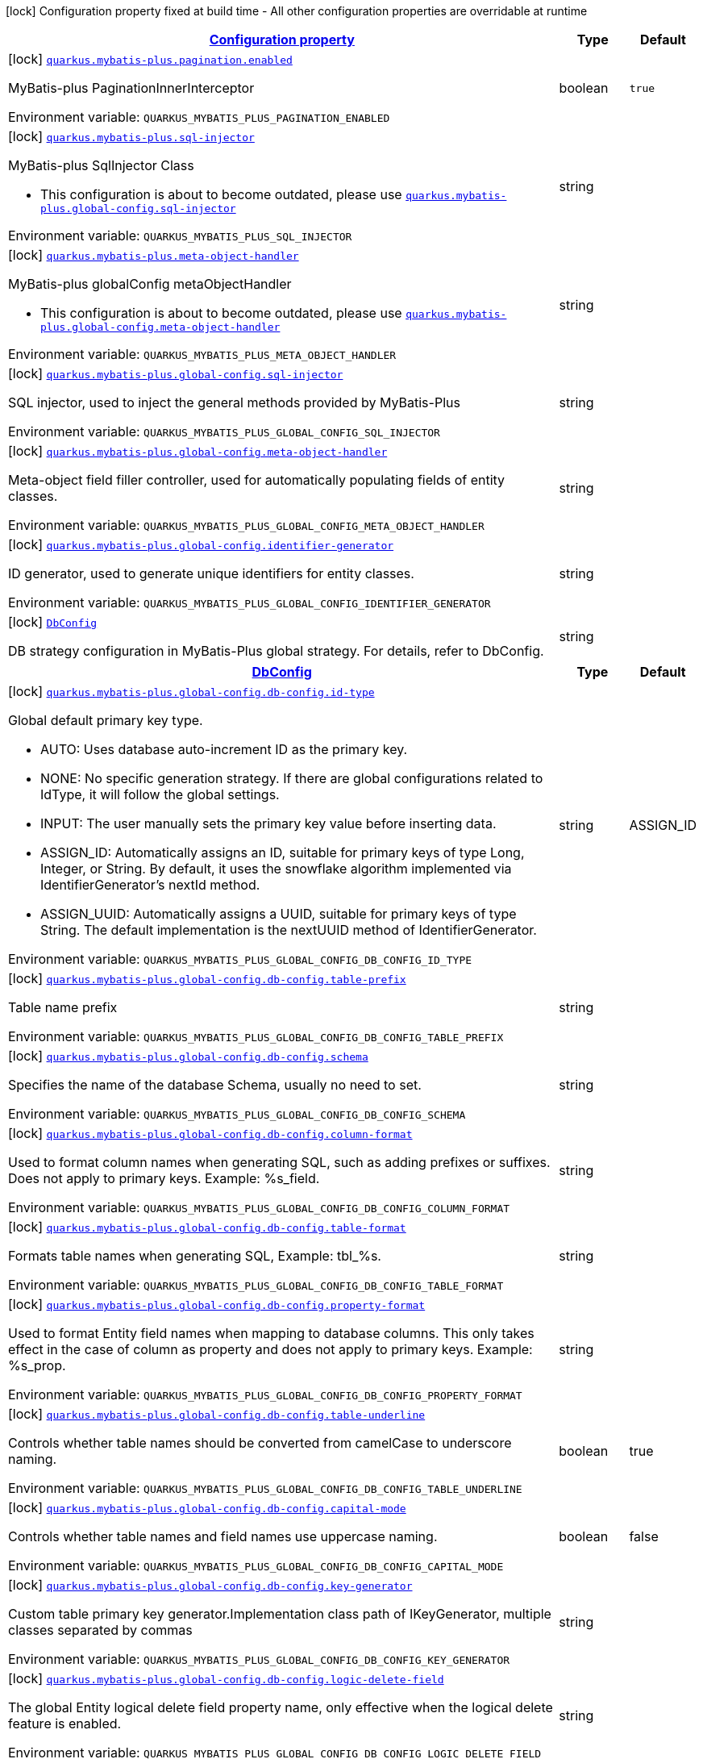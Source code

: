 
:summaryTableId: quarkus-mybatis-plus
[.configuration-legend]
icon:lock[title=Fixed at build time] Configuration property fixed at build time - All other configuration properties are overridable at runtime
[.configuration-reference.searchable, cols="80,.^10,.^10"]
|===

h|[[quarkus-mybatis-plus_configuration]]link:#quarkus-mybatis-plus_configuration[Configuration property]

h|Type
h|Default

a|icon:lock[title=Fixed at build time] [[quarkus-mybatis-plus_quarkus.mybatis-plus.pagination.enabled]]`link:#quarkus-mybatis-plus_quarkus.mybatis-plus.pagination.enabled[quarkus.mybatis-plus.pagination.enabled]`

[.description]
--
MyBatis-plus PaginationInnerInterceptor

ifdef::add-copy-button-to-env-var[]
Environment variable: env_var_with_copy_button:+++QUARKUS_MYBATIS_PLUS_PAGINATION_ENABLED+++[]
endif::add-copy-button-to-env-var[]
ifndef::add-copy-button-to-env-var[]
Environment variable: `+++QUARKUS_MYBATIS_PLUS_PAGINATION_ENABLED+++`
endif::add-copy-button-to-env-var[]
--|boolean 
|`true`


a|icon:lock[title=Fixed at build time] [[quarkus-mybatis-plus_quarkus.mybatis-plus.sql-injector]]`link:#quarkus-mybatis-plus_quarkus.mybatis-plus.sql-injector[quarkus.mybatis-plus.sql-injector]`

[.description]
--
MyBatis-plus SqlInjector Class

** This configuration is about to become outdated, please use  `link:#quarkus-mybatis-plus_quarkus.mybatis-plus.global-config.sql-injector[quarkus.mybatis-plus.global-config.sql-injector]`

ifdef::add-copy-button-to-env-var[]
Environment variable: env_var_with_copy_button:+++QUARKUS_MYBATIS_PLUS_SQL_INJECTOR+++[]
endif::add-copy-button-to-env-var[]
ifndef::add-copy-button-to-env-var[]
Environment variable: `+++QUARKUS_MYBATIS_PLUS_SQL_INJECTOR+++`
endif::add-copy-button-to-env-var[]
--|string 
|


a|icon:lock[title=Fixed at build time] [[quarkus-mybatis-plus_quarkus.mybatis-plus.meta-object-handler]]`link:#quarkus-mybatis-plus_quarkus.mybatis-plus.meta-object-handler[quarkus.mybatis-plus.meta-object-handler]`

[.description]
--
MyBatis-plus globalConfig metaObjectHandler

** This configuration is about to become outdated, please use `link:#quarkus-mybatis-plus_quarkus.mybatis-plus.global-config.meta-object-handler[quarkus.mybatis-plus.global-config.meta-object-handler]`

ifdef::add-copy-button-to-env-var[]
Environment variable: env_var_with_copy_button:+++QUARKUS_MYBATIS_PLUS_META_OBJECT_HANDLER+++[]
endif::add-copy-button-to-env-var[]
ifndef::add-copy-button-to-env-var[]
Environment variable: `+++QUARKUS_MYBATIS_PLUS_META_OBJECT_HANDLER+++`
endif::add-copy-button-to-env-var[]
--|string 
|

a|icon:lock[title=Fixed at build time] [[quarkus-mybatis-plus_quarkus.mybatis-plus.global-config.sql-injector]]`link:#quarkus-mybatis-plus_quarkus.mybatis-plus.global-config.sql-injector[quarkus.mybatis-plus.global-config.sql-injector]`

[.description]
--
SQL injector, used to inject the general methods provided by MyBatis-Plus

ifdef::add-copy-button-to-env-var[]
Environment variable: env_var_with_copy_button:+++QUARKUS_MYBATIS_PLUS_GLOBAL_CONFIG_SQL_INJECTOR+++[]
endif::add-copy-button-to-env-var[]
ifndef::add-copy-button-to-env-var[]
Environment variable: `+++QUARKUS_MYBATIS_PLUS_GLOBAL_CONFIG_SQL_INJECTOR+++`
endif::add-copy-button-to-env-var[]
--|string
|

a|icon:lock[title=Fixed at build time] [[quarkus-mybatis-plus_quarkus.mybatis-plus.global-config.meta-object-handler]]`link:#quarkus-mybatis-plus_quarkus.mybatis-plus.global-config.meta-object-handler[quarkus.mybatis-plus.global-config.meta-object-handler]`

[.description]
--
Meta-object field filler controller, used for automatically populating fields of entity classes.

ifdef::add-copy-button-to-env-var[]
Environment variable: env_var_with_copy_button:+++QUARKUS_MYBATIS_PLUS_GLOBAL_CONFIG_META_OBJECT_HANDLER+++[]
endif::add-copy-button-to-env-var[]
ifndef::add-copy-button-to-env-var[]
Environment variable: `+++QUARKUS_MYBATIS_PLUS_GLOBAL_CONFIG_META_OBJECT_HANDLER+++`
endif::add-copy-button-to-env-var[]
--|string
|

a|icon:lock[title=Fixed at build time] [[quarkus-mybatis-plus_quarkus.mybatis-plus.global-config.identifier-generator]]`link:#quarkus-mybatis-plus_quarkus.mybatis-plus.global-config.identifier-generator[quarkus.mybatis-plus.global-config.identifier-generator]`

[.description]
--
ID generator, used to generate unique identifiers for entity classes.

ifdef::add-copy-button-to-env-var[]
Environment variable: env_var_with_copy_button:+++QUARKUS_MYBATIS_PLUS_GLOBAL_CONFIG_IDENTIFIER_GENERATOR+++[]
endif::add-copy-button-to-env-var[]
ifndef::add-copy-button-to-env-var[]
Environment variable: `+++QUARKUS_MYBATIS_PLUS_GLOBAL_CONFIG_IDENTIFIER_GENERATOR+++`
endif::add-copy-button-to-env-var[]
--|string
|

a|icon:lock[title=Fixed at build time] `link:#quarkus-mybatis-plus_db_config[DbConfig]`

[.description]
--
DB strategy configuration in MyBatis-Plus global strategy. For details, refer to DbConfig.

--|string
|

|===


[.configuration-reference.searchable, cols="80,.^10,.^10"]
|===

h|[[quarkus-mybatis-plus_db_config]]link:#quarkus-mybatis-plus_db_config[DbConfig]

h|Type
h|Default

a|icon:lock[title=Fixed at build time] [[quarkus-mybatis-plus_quarkus.mybatis-plus.global-config.db-config.id-type]]`link:#quarkus-mybatis-plus_quarkus.mybatis-plus.global-config.db-config.id-type[quarkus.mybatis-plus.global-config.db-config.id-type]`

[.description]
--
Global default primary key type.

* AUTO: Uses database auto-increment ID as the primary key.
* NONE: No specific generation strategy. If there are global configurations related to IdType, it will follow the global settings.
* INPUT: The user manually sets the primary key value before inserting data.
* ASSIGN_ID: Automatically assigns an ID, suitable for primary keys of type Long, Integer, or String. By default, it uses the snowflake algorithm implemented via IdentifierGenerator’s nextId method.
* ASSIGN_UUID: Automatically assigns a UUID, suitable for primary keys of type String. The default implementation is the nextUUID method of IdentifierGenerator.

ifdef::add-copy-button-to-env-var[]
Environment variable: env_var_with_copy_button:+++QUARKUS_MYBATIS_PLUS_GLOBAL_CONFIG_DB_CONFIG_ID_TYPE+++[]
endif::add-copy-button-to-env-var[]
ifndef::add-copy-button-to-env-var[]
Environment variable: `+++QUARKUS_MYBATIS_PLUS_GLOBAL_CONFIG_DB_CONFIG_ID_TYPE+++`
endif::add-copy-button-to-env-var[]
--|string
|ASSIGN_ID

a|icon:lock[title=Fixed at build time] [[quarkus-mybatis-plus_quarkus.mybatis-plus.global-config.db-config.table-prefix]]`link:#quarkus-mybatis-plus_quarkus.mybatis-plus.global-config.db-config.table-prefix[quarkus.mybatis-plus.global-config.db-config.table-prefix]`

[.description]
--
Table name prefix

ifdef::add-copy-button-to-env-var[]
Environment variable: env_var_with_copy_button:+++QUARKUS_MYBATIS_PLUS_GLOBAL_CONFIG_DB_CONFIG_TABLE_PREFIX+++[]
endif::add-copy-button-to-env-var[]
ifndef::add-copy-button-to-env-var[]
Environment variable: `+++QUARKUS_MYBATIS_PLUS_GLOBAL_CONFIG_DB_CONFIG_TABLE_PREFIX+++`
endif::add-copy-button-to-env-var[]
--|string
|

a|icon:lock[title=Fixed at build time] [[quarkus-mybatis-plus_quarkus.mybatis-plus.global-config.db-config.schema]]`link:#quarkus-mybatis-plus_quarkus.mybatis-plus.global-config.db-config.schema[quarkus.mybatis-plus.global-config.db-config.schema]`

[.description]
--
Specifies the name of the database Schema, usually no need to set.

ifdef::add-copy-button-to-env-var[]
Environment variable: env_var_with_copy_button:+++QUARKUS_MYBATIS_PLUS_GLOBAL_CONFIG_DB_CONFIG_SCHEMA+++[]
endif::add-copy-button-to-env-var[]
ifndef::add-copy-button-to-env-var[]
Environment variable: `+++QUARKUS_MYBATIS_PLUS_GLOBAL_CONFIG_DB_CONFIG_SCHEMA+++`
endif::add-copy-button-to-env-var[]
--|string
|

a|icon:lock[title=Fixed at build time] [[quarkus-mybatis-plus_quarkus.mybatis-plus.global-config.db-config.column-format]]`link:#quarkus-mybatis-plus_quarkus.mybatis-plus.global-config.db-config.column-format[quarkus.mybatis-plus.global-config.db-config.column-format]`

[.description]
--
Used to format column names when generating SQL, such as adding prefixes or suffixes. Does not apply to primary keys. Example: %s_field.

ifdef::add-copy-button-to-env-var[]
Environment variable: env_var_with_copy_button:+++QUARKUS_MYBATIS_PLUS_GLOBAL_CONFIG_DB_CONFIG_COLUMN_FORMAT+++[]
endif::add-copy-button-to-env-var[]
ifndef::add-copy-button-to-env-var[]
Environment variable: `+++QUARKUS_MYBATIS_PLUS_GLOBAL_CONFIG_DB_CONFIG_COLUMN_FORMAT+++`
endif::add-copy-button-to-env-var[]
--|string
|

a|icon:lock[title=Fixed at build time] [[quarkus-mybatis-plus_quarkus.mybatis-plus.global-config.db-config.table-format]]`link:#quarkus-mybatis-plus_quarkus.mybatis-plus.global-config.db-config.table-format[quarkus.mybatis-plus.global-config.db-config.table-format]`

[.description]
--
Formats table names when generating SQL, Example: tbl_%s.

ifdef::add-copy-button-to-env-var[]
Environment variable: env_var_with_copy_button:+++QUARKUS_MYBATIS_PLUS_GLOBAL_CONFIG_DB_CONFIG_TABLE_FORMAT+++[]
endif::add-copy-button-to-env-var[]
ifndef::add-copy-button-to-env-var[]
Environment variable: `+++QUARKUS_MYBATIS_PLUS_GLOBAL_CONFIG_DB_CONFIG_TABLE_FORMAT+++`
endif::add-copy-button-to-env-var[]
--|string
|

a|icon:lock[title=Fixed at build time] [[quarkus-mybatis-plus_quarkus.mybatis-plus.global-config.db-config.property-format]]`link:#quarkus-mybatis-plus_quarkus.mybatis-plus.global-config.db-config.property-format[quarkus.mybatis-plus.global-config.db-config.property-format]`

[.description]
--
Used to format Entity field names when mapping to database columns. This only takes effect in the case of column as property and does not apply to primary keys. Example: %s_prop.

ifdef::add-copy-button-to-env-var[]
Environment variable: env_var_with_copy_button:+++QUARKUS_MYBATIS_PLUS_GLOBAL_CONFIG_DB_CONFIG_PROPERTY_FORMAT+++[]
endif::add-copy-button-to-env-var[]
ifndef::add-copy-button-to-env-var[]
Environment variable: `+++QUARKUS_MYBATIS_PLUS_GLOBAL_CONFIG_DB_CONFIG_PROPERTY_FORMAT+++`
endif::add-copy-button-to-env-var[]
--|string
|

a|icon:lock[title=Fixed at build time] [[quarkus-mybatis-plus_quarkus.mybatis-plus.global-config.db-config.table-underline]]`link:#quarkus-mybatis-plus_quarkus.mybatis-plus.global-config.db-config.table-underline[quarkus.mybatis-plus.global-config.db-config.table-underline]`

[.description]
--
Controls whether table names should be converted from camelCase to underscore naming.

ifdef::add-copy-button-to-env-var[]
Environment variable: env_var_with_copy_button:+++QUARKUS_MYBATIS_PLUS_GLOBAL_CONFIG_DB_CONFIG_TABLE_UNDERLINE+++[]
endif::add-copy-button-to-env-var[]
ifndef::add-copy-button-to-env-var[]
Environment variable: `+++QUARKUS_MYBATIS_PLUS_GLOBAL_CONFIG_DB_CONFIG_TABLE_UNDERLINE+++`
endif::add-copy-button-to-env-var[]
--|boolean
|true

a|icon:lock[title=Fixed at build time] [[quarkus-mybatis-plus_quarkus.mybatis-plus.global-config.db-config.capital-mode]]`link:#quarkus-mybatis-plus_quarkus.mybatis-plus.global-config.db-config.capital-mode[quarkus.mybatis-plus.global-config.db-config.capital-mode]`

[.description]
--
Controls whether table names and field names use uppercase naming.

ifdef::add-copy-button-to-env-var[]
Environment variable: env_var_with_copy_button:+++QUARKUS_MYBATIS_PLUS_GLOBAL_CONFIG_DB_CONFIG_CAPITAL_MODE+++[]
endif::add-copy-button-to-env-var[]
ifndef::add-copy-button-to-env-var[]
Environment variable: `+++QUARKUS_MYBATIS_PLUS_GLOBAL_CONFIG_DB_CONFIG_CAPITAL_MODE+++`
endif::add-copy-button-to-env-var[]
--|boolean
|false

a|icon:lock[title=Fixed at build time] [[quarkus-mybatis-plus_quarkus.mybatis-plus.global-config.db-config.key-generator]]`link:#quarkus-mybatis-plus_quarkus.mybatis-plus.global-config.db-config.key-generator[quarkus.mybatis-plus.global-config.db-config.key-generator]`

[.description]
--
Custom table primary key generator.Implementation class path of IKeyGenerator, multiple classes separated by commas

ifdef::add-copy-button-to-env-var[]
Environment variable: env_var_with_copy_button:+++QUARKUS_MYBATIS_PLUS_GLOBAL_CONFIG_DB_CONFIG_KEY_GENERATOR+++[]
endif::add-copy-button-to-env-var[]
ifndef::add-copy-button-to-env-var[]
Environment variable: `+++QUARKUS_MYBATIS_PLUS_GLOBAL_CONFIG_DB_CONFIG_KEY_GENERATOR+++`
endif::add-copy-button-to-env-var[]
--|string
|

a|icon:lock[title=Fixed at build time] [[quarkus-mybatis-plus_quarkus.mybatis-plus.global-config.db-config.logic-delete-field]]`link:#quarkus-mybatis-plus_quarkus.mybatis-plus.global-config.db-config.logic-delete-field[quarkus.mybatis-plus.global-config.db-config.logic-delete-field]`

[.description]
--
The global Entity logical delete field property name, only effective when the logical delete feature is enabled.

ifdef::add-copy-button-to-env-var[]
Environment variable: env_var_with_copy_button:+++QUARKUS_MYBATIS_PLUS_GLOBAL_CONFIG_DB_CONFIG_LOGIC_DELETE_FIELD+++[]
endif::add-copy-button-to-env-var[]
ifndef::add-copy-button-to-env-var[]
Environment variable: `+++QUARKUS_MYBATIS_PLUS_GLOBAL_CONFIG_DB_CONFIG_LOGIC_DELETE_FIELD+++`
endif::add-copy-button-to-env-var[]
--|string
|

a|icon:lock[title=Fixed at build time] [[quarkus-mybatis-plus_quarkus.mybatis-plus.global-config.db-config.logic-delete-value]]`link:#quarkus-mybatis-plus_quarkus.mybatis-plus.global-config.db-config.logic-delete-value[quarkus.mybatis-plus.global-config.db-config.logic-delete-value]`

[.description]
--
The value indicating a logically deleted record, only effective when the logical delete feature is enabled.

ifdef::add-copy-button-to-env-var[]
Environment variable: env_var_with_copy_button:+++QUARKUS_MYBATIS_PLUS_GLOBAL_CONFIG_DB_CONFIG_LOGIC_DELETE_VALUE+++[]
endif::add-copy-button-to-env-var[]
ifndef::add-copy-button-to-env-var[]
Environment variable: `+++QUARKUS_MYBATIS_PLUS_GLOBAL_CONFIG_DB_CONFIG_LOGIC_DELETE_VALUE+++`
endif::add-copy-button-to-env-var[]
--|string
|`1`

a|icon:lock[title=Fixed at build time] [[quarkus-mybatis-plus_quarkus.mybatis-plus.global-config.db-config.logic-not-delete-value]]`link:#quarkus-mybatis-plus_quarkus.mybatis-plus.global-config.db-config.logic-not-delete-value[quarkus.mybatis-plus.global-config.db-config.logic-not-delete-value]`

[.description]
--
The value indicating a record is not logically deleted, only effective when the logical delete feature is enabled.

ifdef::add-copy-button-to-env-var[]
Environment variable: env_var_with_copy_button:+++QUARKUS_MYBATIS_PLUS_GLOBAL_CONFIG_DB_CONFIG_LOGIC_NOT_DELETE_VALUE+++[]
endif::add-copy-button-to-env-var[]
ifndef::add-copy-button-to-env-var[]
Environment variable: `+++QUARKUS_MYBATIS_PLUS_GLOBAL_CONFIG_DB_CONFIG_LOGIC_NOT_DELETE_VALUE+++`
endif::add-copy-button-to-env-var[]
--|string
|`0`

a|icon:lock[title=Fixed at build time] [[quarkus-mybatis-plus_quarkus.mybatis-plus.global-config.db-config.insert-strategy]]`link:#quarkus-mybatis-plus_quarkus.mybatis-plus.global-config.db-config.insert-strategy[quarkus.mybatis-plus.global-config.db-config.insert-strategy]`

[.description]
--
Controls the field validation strategy during Insert operations.

* DEFAULT: Follows the global configuration strategy. If the global configuration is not specified, the default behavior is to insert the field only when its value is not NULL.
* ALWAYS: Always inserts the field, regardless of whether the value is NULL.
* NOT_NULL: Inserts the field only when its value is not NULL.
* NOT_EMPTY: Inserts the field only when its value is not empty (for string types) or not NULL (for other types).
* NEVER: Never inserts the field, even if the value is not NULL.
* IGNORED: Ignores validation, equivalent to “ALWAYS” @Deprecated

ifdef::add-copy-button-to-env-var[]
Environment variable: env_var_with_copy_button:+++QUARKUS_MYBATIS_PLUS_GLOBAL_CONFIG_DB_CONFIG_INSERT_STRATEGY+++[]
endif::add-copy-button-to-env-var[]
ifndef::add-copy-button-to-env-var[]
Environment variable: `+++QUARKUS_MYBATIS_PLUS_GLOBAL_CONFIG_DB_CONFIG_INSERT_STRATEGY+++`
endif::add-copy-button-to-env-var[]
--|string
|`NOT_NULL`

a|icon:lock[title=Fixed at build time] [[quarkus-mybatis-plus_quarkus.mybatis-plus.global-config.db-config.update-strategy]]`link:#quarkus-mybatis-plus_quarkus.mybatis-plus.global-config.db-config.update-strategy[quarkus.mybatis-plus.global-config.db-config.update-strategy]`

[.description]
--
Controls the field validation strategy during Update operations.

ifdef::add-copy-button-to-env-var[]
Environment variable: env_var_with_copy_button:+++QUARKUS_MYBATIS_PLUS_GLOBAL_CONFIG_DB_CONFIG_UPDATE_STRATEGY+++[]
endif::add-copy-button-to-env-var[]
ifndef::add-copy-button-to-env-var[]
Environment variable: `+++QUARKUS_MYBATIS_PLUS_GLOBAL_CONFIG_DB_CONFIG_UPDATE_STRATEGY+++`
endif::add-copy-button-to-env-var[]
--|string
|`NOT_NULL`

a|icon:lock[title=Fixed at build time] [[quarkus-mybatis-plus_quarkus.mybatis-plus.global-config.db-config.where-strategy]]`link:#quarkus-mybatis-plus_quarkus.mybatis-plus.global-config.db-config.where-strategy[quarkus.mybatis-plus.global-config.db-config.where-strategy]`

[.description]
--
Controls the field validation strategy during Update operations. Specifically, it determines the WHERE conditions generated by the Wrapper based on the internal Entity.

ifdef::add-copy-button-to-env-var[]
Environment variable: env_var_with_copy_button:+++QUARKUS_MYBATIS_PLUS_GLOBAL_CONFIG_DB_CONFIG_WHERE_STRATEGY+++[]
endif::add-copy-button-to-env-var[]
ifndef::add-copy-button-to-env-var[]
Environment variable: `+++QUARKUS_MYBATIS_PLUS_GLOBAL_CONFIG_DB_CONFIG_WHERE_STRATEGY+++`
endif::add-copy-button-to-env-var[]
--|string
|`NOT_NULL`

|===